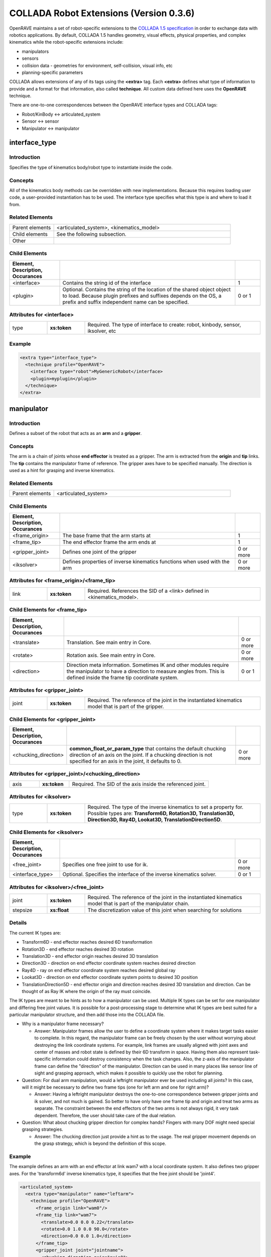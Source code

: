 .. _collada_robot_extensions:

COLLADA Robot Extensions (Version 0.3.6)
----------------------------------------

OpenRAVE maintains a set of robot-specific extensions to the `COLLADA 1.5 specification <http://www.khronos.org/collada/>`_ in order to exchange data with robotics applications. By default, COLLADA 1.5 handles geometry, visual effects, physical properties, and complex kinematics while the robot-specific extensions include:

* manipulators
* sensors
* collision data - geometries for environment, self-collision, visual info, etc
* planning-specific parameters

COLLADA allows extensions of any of its tags using the **<extra>** tag. Each **<extra>** defines what type of information to provide and a format for that information, also called **technique**. All custom data defined here uses the **OpenRAVE** technique. 

There are one-to-one correspondences between the OpenRAVE interface types and COLLADA tags:

* Robot/KinBody <-> articulated_system
* Sensor <-> sensor
* Manipulator <-> manipulator

interface_type
==============

Introduction
~~~~~~~~~~~~

Specifies the type of kinematics body/robot type to instantiate inside the code.

Concepts
~~~~~~~~

All of the kinematics body methods can be overridden with new implementations. Because this requires loading user code, a user-provided instantiation has to be used. The interface type specifies what this type is and where to load it from.

Related Elements
~~~~~~~~~~~~~~~~

.. csv-table::
  :class: collada
  :delim: |
  :widths: 20, 80
  
  Parent elements | <articulated_system>, <kinematics_model>
  Child elements | See the following subsection.
  Other | 

Child Elements
~~~~~~~~~~~~~~

.. csv-table::
  :class: collada
  :delim: |
  :widths: 20, 70, 10
  :header: Element, Description, Occurances
  
  <interface> | Contains the string id of the interface | 1
  <plugin> | Optional. Contains the string of the location of the shared object object to load. Because plugin prefixes and suffixes depends on the OS, a prefix and suffix independent name can be specified. | 0 or 1

Attributes for <interface>
~~~~~~~~~~~~~~~~~~~~~~~~~~

.. csv-table::
  :class: collada
  :delim: |
  :widths: 15, 15, 70

  type | **xs:token** | Required. The type of interface to create: robot, kinbody, sensor, iksolver, etc

Example
~~~~~~~

.. code-block:: xml

  <extra type="interface_type">
    <technique profile="OpenRAVE">
      <interface type="robot">MyGenericRobot</interface>
      <plugin>myplugin</plugin>
    </technique>
  </extra>

manipulator
===========

Introduction
~~~~~~~~~~~~

Defines a subset of the robot that acts as an **arm** and a **gripper**.

Concepts
~~~~~~~~

The arm is a chain of joints whose **end effector** is treated as a gripper. The arm is extracted from the **origin** and **tip** links. The **tip** contains the manipulator frame of reference. The gripper axes have to be specified manually. The direction is used as a hint for grasping and inverse kinematics.

Related Elements
~~~~~~~~~~~~~~~~

.. csv-table::
  :class: collada
  :delim: |
  :widths: 20, 80
  
  Parent elements | <articulated_system>

Child Elements
~~~~~~~~~~~~~~

.. csv-table::
  :class: collada
  :delim: |
  :widths: 20, 70, 10
  :header: Element, Description, Occurances
  
  <frame_origin> | The base frame that the arm starts at | 1
  <frame_tip> | The end effector frame the arm ends at | 1
  <gripper_joint> | Defines one joint of the gripper | 0 or more
  <iksolver> | Defines properties of inverse kinematics functions when used with the arm | 0 or more

Attributes for <frame_origin>/<frame_tip>
~~~~~~~~~~~~~~~~~~~~~~~~~~~~~~~~~~~~~~~~~

.. csv-table::
  :class: collada
  :delim: |
  :widths: 15, 15, 70

  link | **xs:token** | Required. References the SID of a <link> defined in <kinematics_model>.

Child Elements for <frame_tip>
~~~~~~~~~~~~~~~~~~~~~~~~~~~~~~

.. csv-table::
  :class: collada
  :delim: |
  :header: Element, Description, Occurances
  
  <translate> | Translation. See main entry in Core. | 0 or more
  <rotate> | Rotation axis. See main entry in Core. | 0 or more
  <direction> | Direction meta information. Sometimes IK and other modules require the manipulator to have a direction to measure angles from. This is defined inside the frame tip coordinate system. | 0 or 1

Attributes for <gripper_joint>
~~~~~~~~~~~~~~~~~~~~~~~~~~~~~~

.. csv-table::
  :class: collada
  :delim: |
  :widths: 15, 15, 70

  joint | **xs:token** | Required. The reference of the joint in the instantiated kinematics model that is part of the gripper.

Child Elements for <gripper_joint>
~~~~~~~~~~~~~~~~~~~~~~~~~~~~~~~~~~

.. csv-table::
  :class: collada
  :delim: |
  :widths: 20, 70, 10
  :header: Element, Description, Occurances
  
  <chucking_direction> | **common_float_or_param_type** that contains the default chucking direction of an axis on the joint. If a chucking direction is not specified for an axis in the joint, it defaults to 0. | 0 or more

Attributes for <gripper_joint>/<chucking_direction>
~~~~~~~~~~~~~~~~~~~~~~~~~~~~~~~~~~~~~~~~~~~~~~~~~~

.. csv-table::
  :class: collada
  :delim: |
  :widths: 15, 15, 70

  axis | **xs:token** | Required. The SID of the axis inside the referenced joint.

Attributes for <iksolver>
~~~~~~~~~~~~~~~~~~~~~~~~~

.. csv-table::
  :class: collada
  :delim: |
  :widths: 15, 15, 70

  type | **xs:token** | Required. The type of the inverse kinematics to set a property for. Possible types are: **Transform6D, Rotation3D, Translation3D, Direction3D, Ray4D, Lookat3D, TranslationDirection5D**.

Child Elements for <iksolver>
~~~~~~~~~~~~~~~~~~~~~~~~~~~~~

.. csv-table::
  :class: collada
  :delim: |
  :widths: 20, 70, 10
  :header: Element, Description, Occurances

  <free_joint> | Specifies one free joint to use for ik. | 0 or more
  <interface_type> | Optional. Specifies the interface of the inverse kinematics solver. | 0 or 1

Attributes for <iksolver>/<free_joint>
~~~~~~~~~~~~~~~~~~~~~~~~~~~~~~~~~~~~~~

.. csv-table::
  :class: collada
  :delim: |
  :widths: 15, 15, 70

  joint | **xs:token** | Required. The reference of the joint in the instantiated kinematics model that is part of the manipulator chain.
  stepsize | **xs:float** | The discretization value of this joint when searching for solutions

Details
~~~~~~~

The current IK types are:

* Transform6D - end effector reaches desired 6D transformation
* Rotation3D - end effector reaches desired 3D rotation
* Translation3D - end effector origin reaches desired 3D translation
* Direction3D - direction on end effector coordinate system reaches desired direction
* Ray4D - ray on end effector coordinate system reaches desired global ray
* Lookat3D - direction on end effector coordinate system points to desired 3D position
* TranslationDirection5D - end effector origin and direction reaches desired 3D translation and direction. Can be thought of as Ray IK where the origin of the ray must coincide.

The IK types are meant to be hints as to how a manipulator can be used. Multiple IK types can be set for one manipulator and differing free joint values. It is possible for a post-processing stage to determine what IK types are best suited for a particular manipulator structure, and then add those into the COLLADA file.

* Why is a manipulator frame necessary?

  * Answer: Manipulator frames allow the user to define a coordinate system where it makes target tasks easier to complete. In this regard, the manipulator frame can be freely chosen by the user without worrying about destroying the link coordinate systems. For example, link frames are usually aligned with joint axes and center of masses and robot state is defined by their 6D transform in space. Having them also represent task-specific information could destroy consistency when the task changes. Also, the z-axis of the manipulator frame can define the "direction" of the manipulator. Direction can be used in many places like sensor line of sight and grasping approach, which makes it possible to quickly use the robot for planning.

* Question: For dual arm manipulation, would a leftright manipulator ever be used including all joints? In this case, will it might be necessary to define two frame tips (one for left arm and one for right arm)?

  * Answer: Having a leftright manipulator destroys the one-to-one correspondence between gripper joints and ik solver, and not much is gained. So better to have only have one frame tip and origin and treat two arms as separate. The constraint between the end effectors of the two arms is not always rigid, it very task dependent. Therefore, the user should take care of the dual relation.

* Question: What about chucking gripper direction for complex hands? Fingers with many DOF might need special grasping strategies.

  * Answer: The chucking direction just provide a hint as to the usage. The real gripper movement depends on the grasp strategy, which is beyond the definition of this scope. 

Example
~~~~~~~

The example defines an arm with an end effector at link wam7 with a local coordinate system. It also defines two gripper axes. For the 'transform6d' inverse kinematics type, it specifies that the free joint should be 'joint4'.

.. code-block:: xml

  <articulated_system>
    <extra type="manipulator" name="leftarm">
      <technique profile="OpenRAVE">
        <frame_origin link="wam0"/>
        <frame_tip link="wam7">
          <translate>0.0 0.0 0.22</translate>
          <rotate>0.0 1.0 0.0 90.0</rotate>
          <direction>0.0 0.0 1.0</direction>
        </frame_tip>
        <gripper_joint joint="jointname">
          <chucking_direction axis="axis0">
            <float>1</float>
          </chucking_direction>
        </gripper_joint>
        <gripper_joint joint="jointname2">
          <chucking_direction axis="axis0">
            <float>-1</float>
          </chucking_direction>
        </gripper_joint>
        <iksolver type="Transform6D">
          <free_joint joint="jointname3"/>
          <interface_type>
            <interface>WAM7ikfast</interface>
            <plugin>WAM7ikfast</plugin>
          </interface_type>
        </iksolver>
        <iksolver type="Translation3D">
          <free_joint joint="jointname4"/>
        </iksolver>
      </technique>
    </extra>
  </articulated_system>

.. _collada_dynamic_rigid_constraints:

dynamic_rigid_constraints
=========================

Introduction
~~~~~~~~~~~~

Defines a list of rigid constraints within pairs of bodies modeling dynamic inter-relationships of physics models like a robot hand grabbing an object.

Concepts
~~~~~~~~

Allows new rigid constraints to be specified that are not associated with physics models, but instead of with the instantiated physics and visual scenes. Common rigid constraints for robotics are:

- a robot hand grasping an object with its hand.
- robot grasping a tool, which then grasps the object
- robot hand grasps a cylindrical pole, so it is free to rotate the hand with respect to the cylinder axis.

Related Elements
~~~~~~~~~~~~~~~~

.. csv-table::
  :class: collada
  :delim: |
  :widths: 20, 80
  
  Parent elements | <instance_physics_scene>

Child Elements
~~~~~~~~~~~~~~

.. csv-table::
  :class: collada
  :delim: |
  :widths: 20, 70, 10
  :header: Element, Description, Occurances
  
  <rigid_constraint> | A list of rigid constraints | 0 or more
  <rigid_constraint>/<technique>/<ignore_link> | The sid of a link whose collision is ignored with the attached body. The link belongs to the ref_attachment physics model. | 0 or more

Details
~~~~~~~

Example
~~~~~~~

Describes robot whose physics model SID is **pmodel1_inst** grabbing with its **rigid_hand** link an object whose physics model SID is **pmodel2_inst**. **rigid_hand** is the SID of the **<instance_rigid_body>** inside **pmodel1_inst**.

.. code-block:: xml

  <instance_physics_scene url="#pscene">
    <extra type="dynamic_rigid_constraints">
      <technique profile="OpenRAVE">
        <rigid_constraint sid="grab0">
          <ref_attachment rigid_body="pmodel1_inst/rigid_hand"/>
          <attachment rigid_body="pmodel2_inst/rigid0"/>
          <technique profile="OpenRAVE">
            <ignore_link link="pmodel1_inst/rigid_dummy"/>
            <ignore_link link="pmodel1_inst/rigid2"/>
          </technique>
        </rigid_constraint>
      </technique>
    </extra>
  </instance_physics_scene>


.. _collada_collision:

collision
=========

Introduction
~~~~~~~~~~~~

Links all possible collision meshes and properties for one kinematics body. The meshes depends on the usage.

Concepts
~~~~~~~~

A link can have three different collision meshes:

* for visual rendering
* for self-collisions
* for environment collisions

For each link, COLLADA will store three geometries in the **<library_geometries>**. The geometries will have an <extra> tag that specifies which usage they are meant to. The **self** and **env** will be referenced inside the visual geometry.

The tag also stores information about what pairs of links can be completely ignored from self-collision detection. These links are either adjacent to each other, or so far from each other that no configuration of the robot can get them into possible collision.

Related Elements
~~~~~~~~~~~~~~~~

.. csv-table::
  :class: collada
  :delim: |
  
  Parent elements | <kinematics_model>, <articulated_system>, <instance_articulated_system>

Child Elements
~~~~~~~~~~~~~~

.. csv-table::
  :class: collada
  :delim: |
  :widths: 20, 70, 10
  :header: Element, Description, Occurances

  <bind_instance_geometry> | The geometry used for a particular link | 0 or more
  <ignore_link_pair> | Specifies two links pairs whose self-collision should not be checked | 0 or more
  <link_collision_state> | Contains a **common_bool_or_param_type** that specifies if a link should be used for collision or not. Can enable or disable it. | 0 or more

Attributes for <bind_instance_geometry>
~~~~~~~~~~~~~~~~~~~~~~~~~~~~~~~~~~~~~~~

.. csv-table::
  :class: collada
  :delim: |
  :widths: 15, 15, 70

  type | **xs:token** | Required. The usage type: **environment** or **self**
  link | **xs:token** | Required. References the SID of a <link> defined in <kinematics_model>. This link is where the geometries will be added.
  url | **xs:anyURI** | Required. The URL of the location of the <geometry> element to instantiate. Can refer to a local instance or external reference.

Attributes for <ignore_link_pair>
~~~~~~~~~~~~~~~~~~~~~~~~~~~~~~~~~

.. csv-table::
  :class: collada
  :delim: |
  :widths: 15, 15, 70

  link0 | **xs:token** | Required. References the SID of a <link> defined in <kinematics_model>. One of the links defining the pair to be ignored.
  link1 | **xs:token** | Required. References the SID of a <link> defined in <kinematics_model>. One of the links defining the pair to be ignored.

Attributes for <link_collision_state>
~~~~~~~~~~~~~~~~~~~~~~~~~~~~~~~~~~~~~

.. csv-table::
  :class: collada
  :delim: |
  :widths: 15, 15, 70

  link | **xs:token** | Required. References the SID of a <link> defined in <kinematics_model>. One of the links defining the pair to be ignored.

Details
~~~~~~~

Convex decompositions can be defined by using one geometry per convex hull and attaching multiple geometries to the same link.

<ignore_link_pair> tags help self-collision detection to help prune possibilities. The adjacency information is not just the neighboring links. It is also meant to prune any collisions between two links that *cannot* possibly happen if the robot maintains its joint limits. This information depends not only on the kinematics of the robot, but also on the geometry of every link. Also for triplets of joints j1, j2, j3 that intersect at a common axis, you would want to add (j1,j2),(j2,j3),(j1,j3).

By default, all links are colliding unless turned off via **<link_collision_state>**.

Example
~~~~~~~

.. code-block:: xml

  <library_visual_scenes>
    <node id="mynode">
      <instance_geometry url="#linka_vis0"/>
      <instance_geometry url="#linka_vis1"/>
    </node>
  </library_visual_scenes>
  <library_geometries>
    <geometry id="linka_vis0"/>
    <geometry id="linka_vis1"/>
    <geometry id="linka_env0"/>
    <geometry id="linka_env1"/>
    <geometry id="linka_self"/>
    <geometry id="linkb_env0"/>
  </library_geometries>
  <library_kinematics_models>
    <kinematics_model>
      <extra type="collision">
        <technique profile="OpenRAVE">
          <bind_instance_geometry type="environment" link="linka" url="#linka_env0"/>
          <bind_instance_geometry type="environment" link="linka" url="#linka_env1"/>
          <bind_instance_geometry type="self" link="linka" url="#linka_self"/>
          <bind_instance_geometry type="environment" link="linkb" url="#linkb_env0"/>
          <ignore_link_pair link0="linka" link1="linkb"/>
          <link_collision_state link="linka"><bool>true</bool></link_collision_state>
        </technique>
      </extra>
  </library_kinematics_models> 

.. _collada_geometry_info:

geometry_info
=============

Introduction
~~~~~~~~~~~~

Uses the COLLADA Physics specification of Analytical Shapes to summarize geometric information in simpler terms like box, cylinder, sphere, etc.

Concepts
~~~~~~~~

A simple geometric element like an oriented box can be very difficult to exactly define with
triangle meshes or brep presentations. Furthermore, elements like spheres must use brep, which
require a deep understanding of the new brep specification. By using the **<geometry_info>**
element, a user can give a hint to the user as to what shape the geometry mesh represents using the
physics specifications like **<box>**.

In order to represent an oriented bounding box, a coordinate system can be defined within
**<geometry_info>** by using the **<translate>** and **<rotate>** tags.

Related Elements
~~~~~~~~~~~~~~~~

.. csv-table::
  :class: collada
  :delim: |
  
  Parent elements | <geometry>

Child Elements
~~~~~~~~~~~~~~

.. csv-table::
  :class: collada
  :delim: |
  :widths: 20, 70, 10
  :header: Element, Description, Occurances

  <visible> | Contains a **common_bool_or_param_type** that specifies whether the geometry is visible or not. | 0 or 1
  <translate> | Translate the simple geometry shape. See main entry in Core. | 0 or more
  <rotate> | Rotation axis for rotating the simple geometry. See main entry in Core. | 0 or more
  *geometry of the shape* | An inline definition using one of the following COLLADA Physics analytical shape elements: **<plane>**, **<box>**, **<sphere>**, **<cylinder>**, or **<capsule>** | 0 or 1

Attributes for <parameters>
~~~~~~~~~~~~~~~~~~~~~~~~~~~

Details
~~~~~~~

It is possible to only define the local coordinate system of the geometry without defining an extra analytical shape.

Example
~~~~~~~

Translation box center to (0,0,0.5) and rotate 45 degrees around z axis.

.. code-block:: xml

  <geometry>
    <extra type="geometry_info">
      <technique profile="OpenRAVE">
        <box>
          <half_extents>0.1 0.2 0.3</half_extents>
        </box>
        <translate>0 0 0.5</translate>
        <rotate>0 0 1 45</rotate>
        <visible><bool>true</bool></visible>
      </technique>
    </extra>
  </geometry>

link_info
=========

Introduction
~~~~~~~~~~~~

Defines extra link parameters not part of the COLLADA 1.5 specification.

Concepts
~~~~~~~~

The parameters are key/value-array pairs.

Attributes
~~~~~~~~~~

.. csv-table::
  :class: collada
  :delim: |
  :widths: 15, 15, 70

  name | **xs:token** | Required. References the SID of a <link> defined in <kinematics_model>. One of the links defining the pair to be ignored.

Related Elements
~~~~~~~~~~~~~~~~

.. csv-table::
  :class: collada
  :delim: |
  :widths: 20, 80
  
  Parent elements | <kinematics_model>

Child Elements
~~~~~~~~~~~~~~

.. csv-table::
  :class: collada
  :delim: |
  :widths: 20, 70, 10
  :header: Element, Description, Occurances
  
  <float_array> | An array of floating-point values | 0 or more
  <int_array> | An array of floating-point values | 0 or more

Example
~~~~~~~

Sets **myparam** to **link0** and **newparam** to **link1**.

.. code-block:: xml

  <kinematics_model>
    <extra type="link_info" name="link0">
      <technique profile="OpenRAVE">
        <float_array link="link0" name="myparam">1.0 2.0 3.0</float_array>
      </technique>
    </extra>
    <extra type="link_info" name="link1">
      <technique profile="OpenRAVE">
        <int_array link="link1" name="newparam">-10</int_array>
      </technique>
    </extra>
  </kinematics_model>

joint_info
==========

Introduction
~~~~~~~~~~~~

Defines extra joint parameters not part of the COLLADA 1.5 specification.

Concepts
~~~~~~~~

The parameters are key/value-array pairs.

Attributes
~~~~~~~~~~

.. csv-table::
  :class: collada
  :delim: |
  :widths: 15, 15, 70

  name | **xs:token** | Required. References the SID of a <joint> defined in <kinematics_model>. One of the joints defining the pair to be ignored.

Related Elements
~~~~~~~~~~~~~~~~

.. csv-table::
  :class: collada
  :delim: |
  :widths: 20, 80
  
  Parent elements | <kinematics_model>

Child Elements
~~~~~~~~~~~~~~

.. csv-table::
  :class: collada
  :delim: |
  :widths: 20, 70, 10
  :header: Element, Description, Occurances
  
  <float_array> | An array of floating-point values | 0 or more
  <int_array> | An array of floating-point values | 0 or more

Example
~~~~~~~

Sets **myparam** to **joint0** and **newparam** to **joint1**.

.. code-block:: xml

  <kinematics_model>
    <extra type="joint_info" name="joint0">
      <technique profile="OpenRAVE">
        <float_array joint="joint0" name="myparam">1.0 2.0 3.0</float_array>
      </technique>
    </extra>
    <extra type="joint_info" name="joint0">
      <technique profile="OpenRAVE">
        <int_array joint="joint1" name="newparam">-10</int_array>
      </technique>
    </extra>
  </kinematics_model>

library_sensors
===============

Introduction
~~~~~~~~~~~~

Provides a library in which to place <sensor> elements.

Concepts
~~~~~~~~

Allows sensors to be stored as modular resources in libraries. Can be easily referenced through files.

Related Elements
~~~~~~~~~~~~~~~~

.. csv-table::
  :class: collada
  :delim: |
  
  Parent elements | <COLLADA>

sensor
======

Introduction
~~~~~~~~~~~~

Defines a sensor's type and the geometric and intrinsic parameters.

Concepts
~~~~~~~~

Each sensor will be associated with a particular sensor type; depending on the sensor type, the parameters that need to be set will change. The parameters should contain everything necessary to simulate the sensor accurately. They *should not* contain parameters that define the format and transfer of the data.

Related Elements
~~~~~~~~~~~~~~~~

.. csv-table::
  :class: collada
  :delim: |

  Parent elements | <articulated_system>

Attributes
~~~~~~~~~~

.. csv-table::
  :class: collada
  :delim: |
  :widths: 15, 15, 70

  type | **xs:token** | Required. The type of the sensor. Possible types are: **base_pinhole_camera, base_stereo_camera, base_laser2d, base_laser3d, base_flash_laser, base_encoder, base_force6d, base_imu, base_odometry**
  id | **xs:ID** | Required. A text string containing the unique identifier of the <sensor> element. This value must be unique within the instance document.

Child Elements
~~~~~~~~~~~~~~

**common**:

.. csv-table::
  :class: collada
  :delim: |
  :widths: 20, 70, 10
  :header: Element, Description, Occurances

  <interface_type> | Optional. Contains the interface type to load the sensor with. | 0 or 1
  <hardware_id> | Optional. The hardware ID . | 0 or 1

**type base_pinhole_camera**:

Simple pin hole camera defined by an intrinsic matrix. The camera can support multiple image dimensions with multiple channel formats. It is not clear whether all supported formats for one camera should be enumerated in one <sensor> tag, or there should be multiple sensor tags for each different type where the sensors are exclusively mutual.

.. csv-table::
  :class: collada
  :delim: |
  :widths: 20, 70, 10
  
  <image_dimensions> | Contains a **int3_type** that specifies the image width, height, and channels. | 1
  <format> | Contains a string that specifies the format of every value in the image. Possible types are **uint8, uint16, uint32, int8, int16, int32, float32, float64**. | 1
  <measurement_time> | Contains a **float_type** that specifies how long an image takes to grab (ie exposure time). | 0 or 1
  <gain> | Contains a **float_type** that specifies the gain of the camera. | 0 or 1
  <intrinsic> | Contains a **float2x3_type** that specifies the intrinsic parameters defining the principal point, field of view, and skew. | 1
  <focal_length> | Contains a **float_type** that specifies the physical focal length of the camera. | 0 or 1
  <distortion_model> | The distortion model to use. It has a **type** attribute specifying the actual model type, and contains a **list_of_floats_type** that specifies the distortion coefficients of the model. | 0 or 1
  <sensor_reference> | References another sensor's data when computing this sensor's data. The reference sensor is specified by a **url** attribute of type **xs:anyURI**. | 0 or more
  <target_region> | References an articulated system that describes the target region of interest for the sensor. The target region is specified by a **url** attribute of type **xs:anyURI**. | 0 or more

**type base_stereo_camera:**

Uses two cameras together to extract a depth map. The stereo camera's coordinate system is in the first instanced camera.

.. csv-table::
  :class: collada
  :delim: |
  :widths: 20, 70, 10
  
  <instance_sensor> | The camera sensors, the scan time should be equal | 2

Attributes for <instance_sensor>
~~~~~~~~~~~~~~~~~~~~~~~~~~~~~~~~

.. csv-table::
  :class: collada
  :delim: |
  :widths: 15, 15, 70

  url | **xs:anyURI** | Required. The URL of the location of the <sensor> element to instantiate.

Child Elements for <instance_sensor>
~~~~~~~~~~~~~~~~~~~~~~~~~~~~~~~~~~~~

.. csv-table::
  :class: collada
  :delim: |
  :widths: 20, 70, 10
  :header: Element, Description, Occurances

  <rectification> | Contains a **float3x3_type** that specifies a homography which takes an image to the ideal stereo image plane so that epipolar lines in both stereo images are parallel. The homography transforms from the second image to the first image. | 1

**type base_laser2d**:

Single scan from a planar laser range-finder along the xy plane.

.. csv-table::
  :class: collada
  :delim: |
  :widths: 20, 70, 10
  
  <angle_range> | Contains a **float2_type** that specifies the minimum and maximum angles (degrees) of the laser range. | 1
  <distance_range> | Contains a **float2_type** that specifies the minimum and maximum distance of the laser. | 1
  <angle_increment> | Contains a **float_type** that specifies the angular distance between measurements (degrees). | 1
  <time_increment> | Contains a **float_type** that specifies the time between measurements (seconds). If your scanner is moving, this will be used in interpolating position of 3d points. | 1
  <measurement_time> | Contains a **float_type** that specifies the time between scans (seconds) | 1

**type base_laser3d:**

**type base_flash_laser:**

**type base_encoder:**

**type base_force6d:**

.. csv-table::
  :class: collada
  :delim: |
  :widths: 20, 70, 10
  
  <load_range_force> | Contains a **float3_type** that specifies the maximum force around the XYZ axes the sensor can accurately measure before saturating. Units are **Mass * Distance² * Time-²**. | 0 or 1
  <load_range_torque> | Contains a **float3_type** that specifies the maximum torque around the XYZ axes the sensor can accurately measure before saturating. Units are **Mass * Distance * Time-²**. | 0 or 1
  <load_resolution_force> | Contains a **float3_type** that specifies the sensing resolution of the forces being measured around the XYZ axes. Units are **Mass * Distance² * Time-²**. | 0 or 1
  <load_resolution_torque> | Contains a **float3_type** that specifies the sensing resolution of the torques being measured around the XYZ axes. Units are **Mass * Distance² * Time-²**. | 0 or 1
  <load_capacity_range_force> | Contains a **float3_type** that specifies the maximum force around the XYZ axes the sensor can withstand before breaking. Units are **Mass * Distance² * Time-²**. | 0 or 1
  <load_capacity_range_torque> | Contains a **float3_type** that specifies the maximum torque around the XYZ axes the sensor can withstand before breaking. Units are **Mass * Distance² * Time-²**. | 0 or 1

**type base_imu:**

.. csv-table::
  :class: collada
  :delim: |
  :widths: 20, 70, 10
  
  <measurement_time> | Contains a **float_type** that specifies the time between scans (seconds). | 1
  <rotation_covariance> | The uncertainty covariance matrix (3x3 row-major matrix) in x, y, and z axes. | 1
  <angular_velocity_covariance> | The uncertainty covariance matrix (3x3 row-major matrix) in x, y, and z axes. | 1
  <linear_acceleration_covariance> | The uncertainty covariance matrix (3x3 row-major matrix) in x, y, and z axes. | 1

**type base_odometry:**

.. csv-table::
  :class: collada
  :delim: |
  :widths: 20, 70, 10
  
  <measurement_time> | Contains a **float_type** that specifies the time between scans (seconds). | 1
  <target> | The name of the target whose odometry is being measured | 0 or 1

Example
~~~~~~~

Example using a default sensor with a custom interface

.. code-block:: xml

  <extra type="library_sensors" id="libsensors">
    <technique profile="OpenRAVE">
      <sensor type="base_laser2d" id="ExampleLaser1">
        <angle_min>-90</angle_min>
        <angle_max>90</angle_max>
        <range_min>0.01</range_min>
        <range_max>4.0</range_max>
        <angle_increment>1</angle_increment>
        <time_increment>0.0005</time_increment>
        <measurement_time>0.025</measurement_time>
        <interface_type>
          <technique profile="OpenRAVE">
            <interface>BaseLaser2D</interface>
          </technique>
        </interface_type>
      </sensor>
    </technique>
  </extra>

Using a non-default, custom sensor

.. code-block:: xml

  <extra type="library_sensors" id="libsensors">
    <technique profile="OpenRAVE">
      <sensor type="BaseLaser2D" id="ExampleLaser1">
        <minangle>-135</minangle>
        <maxangle>135</maxangle>
        <resolution>0.35</resolution>
        <maxrange>5</maxrange>
        <scantime>0.1</scantime>
        <color>0.5 0.5 1</color>
      </sensor>
    </technique>
  </extra>

Develop a formal sensor XML file format for different sensor types.

attach_sensor
=============

Introduction
~~~~~~~~~~~~

Attaches a sensor to a link of the robot.

Concepts
~~~~~~~~

The sensor comes from the sensor library. It can be attached anywhere onto a link defined from the kinematics section. The sensor will maintain a constant transformation between the link.

Related Elements
~~~~~~~~~~~~~~~~

.. csv-table::
  :class: collada
  :delim: |
  
  Parent elements | <articulated_system>

Child Elements
~~~~~~~~~~~~~~

.. csv-table::
  :class: collada
  :delim: |
  :widths: 20, 70, 10
  :header: Element, Description, Occurances

  <instance_sensor> | Instantiate a sensor. | 1
  <frame_origin> | The base link that the sensor is attached to. | 1

Attributes for <frame_origin>
~~~~~~~~~~~~~~~~~~~~~~~~~~~~~

.. csv-table::
  :class: collada
  :delim: |
  :widths: 15, 15, 70

  link | **xs:token** | Required. References the SID of a <link> defined in <kinematics_model>.

Child Elements for <frame_origin>
~~~~~~~~~~~~~~~~~~~~~~~~~~~~~~~~~

.. csv-table::
  :class: collada
  :delim: |
  :widths: 20, 70, 10
  :header: Element, Description, Occurances

  <translate> | Translation. See main entry in Core. | 0 or more
  <rotate> | Rotation axis. See main entry in Core. | 0 or more

Example
~~~~~~~

.. code-block:: xml

  <extra type="attach_sensor" name="left_head_camera">
    <technique profile="OpenRAVE">
      <instance_sensor url="#pgr_camera"/>
      <frame_origin link="head">
        <translate>0 1 0</translate>
        <rotate>0 1 0 90</rotate>
      </frame_origin>
    </technique>
  </extra>

formula/technique
=================

Introduction
~~~~~~~~~~~~

Full specifies a formula for a joint and annotates it with extra information necessary for robotics.

Concepts
~~~~~~~~

The original <formula>/<technique_common> supports only one equation for the value of the joint. More complex kinematics systems have more than one degree of freedom per joint and use the partial derivatives of the equation to compute Jacobians and simulate physics. 

This "OpenRAVE" technique for <formula> can specify partial derivatives of the position 
equation for computing velocity and accelerations.

Related Elements
~~~~~~~~~~~~~~~~

.. csv-table::
  :class: collada
  :delim: |
  
  Parent elements | <formula>

Child Elements
~~~~~~~~~~~~~~

.. csv-table::
  :class: collada
  :delim: |
  :widths: 20, 70, 10
  :header: Element, Description, Occurances

  <equation> | Equation in MathML format. Used to specify the position and partial derivatives. | 0 or more

Attributes for <equation>
~~~~~~~~~~~~~~~~~~~~~~~~~

.. csv-table::
  :class: collada
  :delim: |
  :widths: 15, 15, 70

  type | **xs:token** | Required. can be one of "position", "first_partial", or "second_partial".
  target | **xs:token** | If 'type' is "first_partial" or "second_partial", then fill this with the variable taking the partial derivative with respect to. 

Example
~~~~~~~

.. code-block:: xml

  <technique profile="OpenRAVE">
    <equation type="position">
      <math>
        <apply>
          <plus/>
          <apply>
            <times/>
            <cn>0.333330</cn>
            <csymbol encoding="COLLADA">kmodel1/joint0</csymbol>
          </apply>
          <cn>0.872700</cn>
        </apply>
      </math>
    </equation>
    <equation type="first_partial" target="kmodel1/joint0">
      <math>
        <cn>0.333330</cn>
      </math>
    </equation>
  </technique>

library_actuators
=================

Introduction
~~~~~~~~~~~~

Provides a library in which to place <actuator> elements.

Concepts
~~~~~~~~

Allows actuators to be stored as modular resources in libraries. Can be easily referenced through files.

Related Elements
~~~~~~~~~~~~~~~~

.. csv-table::
  :class: collada
  :delim: |
  
  Parent elements | <COLLADA>

actuator
========

Introduction
~~~~~~~~~~~~

An actuator provides force/momentum/action to kinematics joints.

Concepts
~~~~~~~~

Defines a actuator's physical properties necessary to simulate dynamics and control algorithms of a robot. They **should not** contain parameters that define the format and transfer of the data to and from actuators. 

Related Elements
~~~~~~~~~~~~~~~~

.. csv-table::
  :class: collada
  :delim: |
  
  Parent elements | <articulated_system>

Attributes
~~~~~~~~~~

.. csv-table::
  :class: collada
  :delim: |
  :widths: 15, 15, 70

  type | **xs:token** | Required. The type of the actuator. Possible types are: **electric_motor**
  id | **xs:ID** | Required. A text string containing the unique identifier of the <actuator> element. This value must be unique within the instance document.

Child Elements
~~~~~~~~~~~~~~

**common**:

.. csv-table::
  :class: collada
  :delim: |
  :widths: 20, 70, 10
  :header: Element, Description, Occurances

  <interface_type> | Optional. Contains the interface type to load the actuator with. | 0 or 1

**type electric_motor**:

Converts electrical energy into mechanical energy usually using magnetic fields and conductors. The **speed** of a motor is measured in revolutions/Time (Time is defined by the <asset> tag and usually measured in seconds). DC Motor Theory References:

* http://hades.mech.northwestern.edu/index.php/Brushed_DC_Motor_Theory

* http://en.wikipedia.org/wiki/Brushed_DC_electric_motor


.. csv-table::
  :class: collada
  :delim: |
  :widths: 20, 70, 10

  <model_type> | Contains a string that specifies the the type of actuator it is. Usually the motor model name is ok, but can include other info like gear box, etc. | 0 or 1
  <gear_ratio> | Contains a **float_type** that specifies the ratio between the input speed of the transmission (the speed of the motor shaft) and the output speed of the transmission. | 1 
  <assigned_power_rating> | Contains a **float_type** that specifies the nominal power the electric motor can safely produce. Units are **Mass * Distance² * Time-³**. | 1
  <max_speed> | Contains a **float_type** that specifies the maximum speed of the motor. Units are **Time-¹**. | 1
  <no_load_speed> | Contains a **float_type** that specifies the speed of the motor powered by the nominal voltage when the motor provides zero torque. Units are **Time-¹**. | 0 or 1
  <stall_torque> | Contains a **float type** that specifies the maximum torque achievable by the motor at the nominal voltage. This torque is achieved at zero velocity (stall). Units are **Mass * Distance * Time-²**. | 1
  <nominal_speed_torque_point> | Contains a **float2_array** that specifies the speed and torque achievable when the motor is powered by the nominal voltage. Given the speed, the max torque can be computed. If not specified, the speed-torque curve will just be a line connecting the no load speed and the stall torque directly (ideal). | 0 or more
  <max_speed_torque_point> | Contains a **float2_array** that specifies the speed and torque achievable when the motor is powered by the max voltage/current. Given the speed, the max torque can be computed. If not specified, the speed-torque curve will just be a line connecting the no load speed and the max instantaneous torque directly (ideal). | 0 or more
  <rotor_inertia> | Contains a **float_type** that specifies the inertia of the rotating element about the axis of rotation. Units are **Mass * Distance²**. | 1
  <torque_constant> | Contains a **float_type** that specifies the proportion relating current to torque. Units are **Mass * Distance * Time-¹ * Charge-¹**. | 1
  <nominal_torque> | Contains a **float_type** that specifies the maximum torque the motor can provide continuously without overheating. Units are **Mass * Distance * Time-²**. | 1
  <nominal_voltage> | Contains a **float_type** that specifies the nominal voltage the electric motor can safely produce. Units are **Mass * Distance² * Time-² * Charge**. | 1
  <speed_constant> | Contains a **float_type** that specifies the constant of proportionality relating speed to voltage. Units are **Mass-¹ * Distance-² * Time * Charge-¹**. | 1
  <starting_current> | Contains a **float_type** that specifies the current through the motor at zero velocity, equal to the nominal voltage divided by the terminal resistance. Also called the stall current.  Units are **Time-¹ * Charge**. | 1
  <terminal_resistance> | Contains a **float_type** that specifies the resistance of the motor windings. Units are **Mass * Distance² * Time-¹ * Charge-²**. | 1
  <max_instantaneous_torque> | Contains a **float_type** that specifies the maximum instantenous torque achievable by the motor when voltage <= nominal voltage. Motor going between nominal_torque and max_instantaneous_torque can overheat, so should not be driven at it for a long time. Units are **Mass * Distance * Time-²**. | 1
  <coloumb_friction> | Contains a **float_type** that specifies the static coloumb friction on each joint after the gear box. Defaults to 0 if not specified. Units are **Mass * Distance * Time-²**. | 0 or 1
  <viscous_friction> | Contains a **float_type** that specifies the viscous friction on each joint after the gear box. Defaults to 0 if not specified. Units are **Mass * Distance * Time-²**. | 0 or 1

Related variables, but not inserted in the electric_motor specification:

* Mechanical time constant - The time it takes the unloaded motor to reach 63% of its no load speed under a constant voltage, starting from rest. Proportional to the inertia of the rotor and inversely proportional to the square of the the torque constant. 
* Max. efficiency - The maximum efficiency of the motor in converting electrical power to mechanical power. This maximum efficiency typically occurs at high speed and low torque; the efficiency is zero at zero speed and zero torque, since the mechanical power is τω. 
* No load current - The current required to spin the motor at the no load condition (i.e., the current needed to provide the torque necessary to overcome friction).
* Nominal current (max. continuous current) - The current that yields the maximum continuous torque. This maximum is determined by thermal characteristics of the motor. The power dissipated by the motor as heat is i2R. Larger currents are acceptable intermittently, but large continuous currents may cause the motor to overheat. 
* Mechanical time constant - The time it takes the unloaded motor to reach 63% of its no load speed under a constant voltage, starting from rest. Proportional to the inertia of the rotor and inversely proportional to the square of the the torque constant.
* Terminal inductance - The inductance of the motor windings. 
* Thermal resistance housing-ambient 
* Thermal resistance winding-housing
* Thermal time constant winding.

Example
~~~~~~~

.. code-block:: xml

  <extra type="library_actuators" id="libactuators">
    <technique profile="OpenRAVE">
      <actuator type="electric_motor" id="ExampleMotor1">
        <assigned_power_rating>1.0</assigned_power_rating>
        <max_speed>3000</max_speed>
        <no_load_speed>3990</no_load_speed>
        <stall_torque>0.012</stall_torque>
        <nominal_torque>0.012</nominal_torque>
        <nominal_voltage>24.0</nominal_voltage>
        <rotor_inertia>0.0000023</rotor_inertia>
        <speed_constant>173.0</speed_constant>
        <starting_current>0.578</starting_current>
        <terminal_resistance>41.5</terminal_resistance>
        <torque_constant>0.0552</torque_constant>
      </actuator>
    </technique>
  </extra>

attach_actuator
===============

Introduction
~~~~~~~~~~~~

Attaches an actuator to a joint.

Concepts
~~~~~~~~

The actuator comes from the actuator library.

Related Elements
~~~~~~~~~~~~~~~~

.. csv-table::
  :class: collada
  :delim: |
  
  Parent elements | <articulated_system>

Child Elements
~~~~~~~~~~~~~~

.. csv-table::
  :class: collada
  :delim: |
  :widths: 20, 70, 10
  :header: Element, Description, Occurances

  <instance_actuator> | Instantiate an actuator. | 1
  <bind_actuator> | Binds the actuator to a joint. | 1

Attributes for <bind_actuator>
~~~~~~~~~~~~~~~~~~~~~~~~~~~~~~

.. csv-table::
  :class: collada
  :delim: |
  :widths: 15, 15, 70

  joint | **xs:token** | Required. The reference of the joint in the instantiated kinematics model that is part of the manipulator chain.

Example
~~~~~~~

.. code-block:: xml

  <extra type="attach_actuator" name="motor0">
    <technique profile="OpenRAVE">
      <instance_actuator url="#ExampleMotor1"/>
      <bind_actuator joint="kmodel0/myjoint"/>
    </technique>
  </extra>


<articulated_system>/<kinematics>/<technique_common>/<axis_info>
================================================================

Extra parameters for each axis specified through the **<newparam>** element type.

.. csv-table::
  :class: collada
  :delim: |
  :widths: 20, 80
  :header: Name, Type, Description

  circular | **xs:bool** | Circular joint axes have the lower and upper limits identified like loops. This is not necessarily always -180 to 180 degrees.
  planning_weight | **xs:float** | For each joint, a measure of how much a joint's movement impacts the robot (base joints have more impact than end effector joints). this information should be used by all planners to evaluate importance of joints.
  discretization_resolution | **xs:float** | The maximum step size a joint range can be safely discretized in order to guarantee that any point on the kinematic body will not move beyond a certain specified range. For example, resolutions for each joint can be set in order to guarnatee to point moves more than 5mm when the joints move.

Notes/Usage
===========

* **articulated_system** tag is used for saving both Robot and KinBody objects
  *  if child is a **motion** tag, get accelerations and velocity limits from it
* If **<visual_scene>** tag present, but no kinematics, then add each root node tree as a rigid link.
* In order to set a static link in physics, use the **<instance_rigid_body>/<dynamic>** tag.

Hard and Soft Joint Limits
~~~~~~~~~~~~~~~~~~~~~~~~~~

In many scenarios, the controllers on the robots use joints limits which are smaller than the maximum limits. The controller limits are called **soft limits**, while the hardware limits are called **hard limits**. In COLLADA, the specification is:

* **hard limits** - specified inside the <joint> tag using the <limits> tag.

* **soft limits** - specified inside the <articulated_system>/<kinematics>/<technique_common>/<axis_info> tag using the <limits> tag.

Storing Convex Decompositions
~~~~~~~~~~~~~~~~~~~~~~~~~~~~~

Each link is composed of a set of convex hulls. Need to create one geometry per convex hull (<convex_mesh>?) and specify multiple geometries per <node>.

Custom Data
~~~~~~~~~~~

OpenRAVE provides a user to hook up an XML writer and reader to a robot, which can be written as **<extra>** elements under any **<articulated_system>**.

.. code-block:: xml
  <articulated_system sid="body1_kinematics_inst" url="#body1_kinematics" name="box0">
    <motion/>
    <extra type="mycustomparams">
      <technique profile="myprofile">
        <mylocalparam>1</mylocalparam>
      </technique>
    </extra>
  </articulated_system>

.. _collada_openrave_uri:

OpenRAVE Database URI
~~~~~~~~~~~~~~~~~~~~~

OpenRAVE uses the **$OPENRAVE_DATA** environment variable to build its database of robots. Only files inside these directories can be accessed. Syntax::

  openrave://[user[:password]@]host[:port]/path

Saving Scenes with Resource References
~~~~~~~~~~~~~~~~~~~~~~~~~~~~~~~~~~~~~~

Although COLLADA is very flexible in terms of referencing libraries of models, in almost all cases, instantiating a robot will only change the following peices of information:

* robot joint values
* robot position
* what bodies the robot is grabbing (:ref:`collada_dynamic_rigid_constraints`)
* joint limits

For most cases, the **<kinematics_scene>** defined in the separate robot file can be left intact and overrides can happen inside **<instance_kinematics_scene>**. For example, a minimal file that references a robot and sets joint0's value to 1.5 is:

.. code-bloxk:: xml

  <COLLADA xmlns="http://www.collada.org/2008/03/COLLADASchema" version="1.5.0">
    <asset>
      <created/>
      <modified/>
    </asset>
    <scene>
      <instance_physics_scene url="./robot.dae#pscene" sid="pscene_inst"/>
      <instance_visual_scene url="./robot.dae#vscene" sid="vscene_inst"/>
      <instance_kinematics_scene url="./robot.dae#kscene" sid="kscene_inst">
        <bind_kinematics_model node="visual1/node0">
          <param>kscene_kmodel1_inst</param>
        </bind_kinematics_model>
        <bind_joint_axis target="visual1/node_joint0_axis0">
          <axis><param>kscene_kmodel1_inst_robot1_kinematics_kmodel1_inst_joint0.axis0</param></axis>
          <value><float>1.5</float></value>
        </bind_joint_axis>
      </instance_kinematics_scene>
    </scene>
  </COLLADA>

Unfortunately, COLLADA only allows one **instance_kinematics_scene** and one **instance_visual_scene**, which means that for multiple objects, the kinematics/physics/visual models have to be referenced directly instead of the scenes.

Instantiating Nodes with Similar Ids
~~~~~~~~~~~~~~~~~~~~~~~~~~~~~~~~~~~~

When the same visual hierarchy nodes are instanced in the same scene like this:

.. code-block:: xml

  <node name="body1">
    <translate>1 0 0</translate>
    <instance_node url="#somenode"/>
  </node>
  <node name="body2">
    <translate>1 0 0</translate>
    <instance_node url="#somenode"/>
  </node>

The Ids fo the child nodes in #somenode will clash, therefore add a **<extra>** tag to allow suffixing of the Ids:

.. code-block:: xml

  <node name="body1">
    <translate>1 0 0</translate>
    <instance_node url="#somenode">
      <extra type="idsuffix" name=".b1"/>
    </instance_node>
  </node>
  <node name="body2">
    <translate>1 0 0</translate>
    <instance_node url="#somenode">
      <extra type="idsuffix" name=".b2"/>
    </instance_node>
  </node>

Composing Robots from Multiple Parts
~~~~~~~~~~~~~~~~~~~~~~~~~~~~~~~~~~~~

Robots usually have grippers, robot arms, and robot bases in separate files, then we have one file that references all of them and specifies the links to merge together (ie, we do not complicate things by creating dummy joints). This can be done with articulated systems since **<kinematics>** tag supports multiple **<instance_kinematics_model>** tags.

Visibility/Collision Flags
~~~~~~~~~~~~~~~~~~~~~~~~~~

Bodies can be initially invisible, but can still act as collision obstacles. Furthermore, there can exist nodes like plots and markers that should not act as kinbody elements or pertake in collision detection. 

* **visibility** is handled by :ref:`collada_geometry_info` and is per-geometry.

* **colliding** is handled by the :ref:`collada_collision`/**<link_collision_state>**

TODO
++++

Calibration vs Static Data
~~~~~~~~~~~~~~~~~~~~~~~~~~

One thing that separates a base description of the robot from the real robot that will be used in labs is calibration:

* where each sensor is with respect to the robot (6D pose)
* intrinsic parameters for each sensor
* joint offsets for encoder calibration
* controller parameters like PID gains for dynamic properties of motors
* possibly even link lengths depending on how much you trust the manufacturer

All these parameters will change per robot, and it won't be a good idea asking every person to go and modify their one robot file. Instead there should have a different calibration file that the main collada file always references. It should be setup in such a way that the calibration file becomes optional.

Trajectories
~~~~~~~~~~~~

Store the openrave XML trajectories, or possibly store as the COLLADA native **<animation>** elements.

Contributors
============

* Rosen Diankov
* Ryohei Ueda - `University of Tokyo JSK Lab <http://www.jsk.t.u-tokyo.ac.jp/>`_
